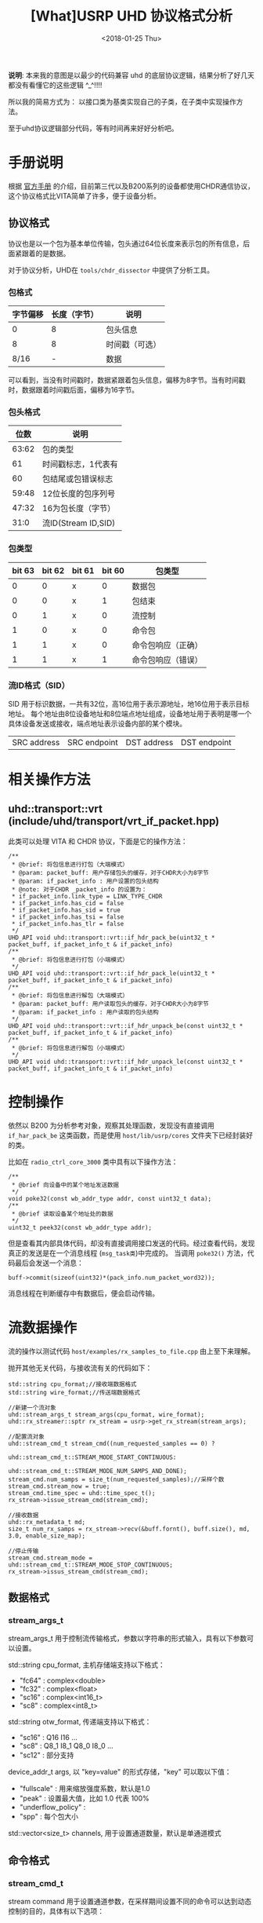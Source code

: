 #+TITLE: [What]USRP UHD 协议格式分析
#+DATE:  <2018-01-25 Thu>
#+TAGS: protocol_rf
#+LAYOUT: post 
#+CATEGORIES: RF, protocol, UHD
#+NAME: <rf_protocol_uhd_device_protocol.org>
#+OPTIONS: ^:nil 
#+OPTIONS: ^:{}

*说明*: 本来我的意图是以最少的代码兼容 uhd 的底层协议逻辑，结果分析了好几天都没有看懂它的这些逻辑 ^_^!!!!

所以我的简易方式为： 以接口类为基类实现自己的子类，在子类中实现操作方法。

至于uhd协议逻辑部分代码，等有时间再来好好分析吧。

#+BEGIN_HTML 
<!--more-->
#+END_HTML

* 手册说明
根据 [[http://files.ettus.com/manual/page_rtp.html][官方手册]] 的介绍，目前第三代以及B200系列的设备都使用CHDR通信协议，这个协议格式比VITA简单了许多，便于设备分析。
** 协议格式
协议也是以一个包为基本单位传输，包头通过64位长度来表示包的所有信息，后面紧跟着的是数据。

对于协议分析，UHD在 =tools/chdr_dissector= 中提供了分析工具。
*** 包格式
| 字节偏移 | 长度（字节） | 说明           |
|----------+--------------+----------------|
|        0 |            8 | 包头信息       |
|        8 |            8 | 时间戳（可选） |
|     8/16 |            - | 数据           | 

可以看到，当没有时间戳时，数据紧跟着包头信息，偏移为8字节。当有时间戳时，数据跟着时间戳后面，偏移为16字节。

*** 包头格式
|  位数 | 说明                |
|-------+---------------------|
| 63:62 | 包的类型            |
|    61 | 时间戳标志，1代表有 |
|    60 | 包结尾或包错误标志  |
| 59:48 | 12位长度的包序列号  |
| 47:32 | 16为包长度（字节）  |
|  31:0 | 流ID(Stream ID,SID) |

*** 包类型
| bit 63 | bit 62 | bit 61 | bit 60 | 包类型             |
|--------+--------+--------+--------+--------------------|
|      0 |      0 | x      |      0 | 数据包             |
|      0 |      0 | x      |      1 | 包结束             |
|      0 |      1 | x      |      0 | 流控制             |
|      1 |      0 | x      |      0 | 命令包             |
|      1 |      1 | x      |      0 | 命令包响应（正确） |
|      1 |      1 | x      |      1 | 命令包响应（错误） |
*** 流ID格式（SID）
SID 用于标识数据，一共有32位，高16位用于表示源地址，地16位用于表示目标地址。
每个地址由8位设备地址和8位端点地址组成，设备地址用于表明是哪一个具体设备发送或接收，端点地址表示设备内部的某个模块。

| SRC address | SRC endpoint | DST address | DST endpoint|

* 相关操作方法
** uhd::transport::vrt (include/uhd/transport/vrt_if_packet.hpp)
此类可以处理 VITA 和 CHDR 协议，下面是它的操作方法：
#+BEGIN_SRC c++
/**
 ,* @brief: 将包信息进行打包（大端模式）
 ,* @param: packet_buff: 用户存储包头的缓存，对于CHDR大小为8字节
 ,* @param: if_packet_info : 用户设置的包头结构
 ,* @note: 对于CHDR _packet_info 的设置为：
 ,* if_packet_info.link_type = LINK_TYPE_CHDR
 ,* if_packet_info.has_cid = false
 ,* if_packet_info.has_sid = true
 ,* if_packet_info.has_tsi = false
 ,* if_packet_info.has_tlr = false
 ,*/
UHD_API void uhd::transport::vrt::if_hdr_pack_be(uint32_t * packet_buff, if_packet_info_t & if_packet_info)
/**
 ,* @brief: 将包信息进行打包（小端模式）
 ,*/
UHD_API void uhd::transport::vrt::if_hdr_pack_le(uint32_t * packet_buff, if_packet_info_t & if_packet_info)
/**
 ,* @brief: 将包信息进行解包（大端模式）
 ,* @param: packet_buff: 用户读取包头的缓存，对于CHDR大小为8字节
 ,* @param: if_packet_info : 用户读取的包头结构
 ,*/
UHD_API void uhd::transport::vrt::if_hdr_unpack_be(const uint32_t * packet_buff, if_packet_info_t & if_packet_info)
/**
 ,* @brief: 将包信息进行解包（小端模式）
 ,*/
UHD_API void uhd::transport::vrt::if_hdr_unpack_le(const uint32_t * packet_buff, if_packet_info_t & if_packet_info)
#+END_SRC
* 控制操作
依然以 B200 为分析参考对象，观察其处理函数，发现没有直接调用 =if_har_pack_be= 这类函数，而是使用 =host/lib/usrp/cores= 文件夹下已经封装好的类。

比如在 =radio_ctrl_core_3000= 类中具有以下操作方法：
#+BEGIN_SRC c++
/**
 ,* @brief 向设备中的某个地址发送数据
 ,*/
void poke32(const wb_addr_type addr, const uint32_t data);
/**
 ,* @brief 读取设备某个地址处的数据
 ,*/
uint32_t peek32(const wb_addr_type addr);
#+END_SRC
但是查看其内部具体代码，却没有直接调用接口发送的代码。经过查看代码，发现真正的发送是在一个消息线程 (=msg_task类=)中完成的。
当调用 =poke32()= 方法，代码最后会发送一个消息：
#+BEGIN_SRC c++
buff->commit(sizeof(uint32)*(pack_info.num_packet_word32));
#+END_SRC
消息线程在判断缓存中有数据后，便会启动传输。

* 流数据操作
流的操作以测试代码 =host/examples/rx_samples_to_file.cpp= 由上至下来理解。

抛开其他无关代码，与接收流有关的代码如下：
#+BEGIN_SRC c++
std::string cpu_format;//接收端数据格式
std::string wire_format;//传送端数据格式

//新建一个流对象
uhd::stream_args_t stream_args(cpu_format, wire_format);
uhd::rx_streamer::sptr rx_stream = usrp->get_rx_stream(stream_args);

//配置流对象
uhd::stream_cmd_t stream_cmd((num_requested_samples == 0) ?
                             uhd::stream_cmd_t::STREAM_MODE_START_CONTINUOUS:
                             uhd::stream_cmd_t::STREAM_MODE_NUM_SAMPS_AND_DONE);
stream_cmd.num_samps = size_t(num_requested_samples);//采样个数
stream_cmd.stream_now = true;
stream_cmd.time_spec = uhd::time_spec_t();
rx_stream->issue_stream_cmd(stream_cmd);

//接收数据
uhd::rx_metadata_t md;
size_t num_rx_samps = rx_stream->recv(&buff.fornt(), buff.size(), md, 3.0, enable_size_map);

//停止传输
stream_cmd.stream_mode = uhd::stream_cmd_t::STREAM_MODE_STOP_CONTINUOUS;
rx_stream->issus_stream_cmd(stream_cmd);
#+END_SRC
** 数据格式
*** stream_args_t
stream_args_t 用于控制流传输格式，参数以字符串的形式输入，具有以下参数可以设置。

std::string cpu_format, 主机存储端支持以下格式：
- "fc64" : complex<double>
- "fc32" : complex<float>
- "sc16" : complex<int16_t>
- "sc8"  : complex<int8_t>

std::string otw_format, 传递端支持以下格式：
- "sc16" : Q16 I16 ...
- "sc8"  : Q8_1 I8_1 Q8_0 I8_0 ...
- "sc12" : 部分支持

device_addr_t args, 以 "key=value" 的形式存储，"key" 可以取以下值：
- "fullscale" : 用来缩放强度系数，默认是1.0
- "peak" : 设置最大值，比如 1.0 代表 100%
- "underflow_policy" : 
- "spp" : 每个包大小

std::vector<size_t> channels, 用于设置通道数量，默认是单通道模式
** 命令格式
*** stream_cmd_t
stream command 用于设置通道参数，在采样期间设置不同的命令可以达到动态控制的目的，具体有以下选项：

stream_mode_t , 控制传输模式：
- STREAM_MODE_START_CONTINUOUS : 连续传输模式
- STREAM_MODE_STOP_CONTINUOUS : 停止连续传输
- STREAM_MODE_NUM_SAMPS_AND_DONE : 采样指定数据后停止
- STREAM_MODE_NUM_SAMPS_AND_MORE : 采样指定数据后暂停，等待下一次命令

stream_now,当为 true 时则启动传输，为 false 时则在指定时间传输。

time_spec, 指定传输开始时间
** 接收策略
*** rx_stream->recv
在接收数据时，处理策略如下：
#+begin_example
内部是一个环形缓存，每次用户从缓存中读取数据以及当前在缓存中的偏移标记。
#+end_example
** 新建流对象
#+BEGIN_SRC c++
rx_streamer::sptr get_rx_stream(const stream_args_t &args) {
        _check_link_rate(args, false);
        if (is_device3()) {
                return _legacy_compat->get_rx_stream(args);
        }
        return this->get_device()->get_rx_stream(args);
}
#+END_SRC
从上面这个函数可以看出，上层直接映射到了底层设备的 =get_rx_stream()= 方法中。
